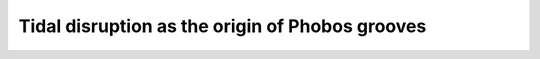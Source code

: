 Tidal disruption as the origin of Phobos grooves
================================================

.. The long, shallow, parallel grooves that cut across the surface of the Martian moon Phobos remain enigmatic, with distinct implications for understanding the properties and evolution of loose airless soils and the origin of Mars and its satellites. Phobos orbits deep inside the Roche limit and is gradually spiraling in, creating global tidal strain, which leads to the possibility that orbital decay is driving global surface deformation. 

.. only:: comment  

  .. list-table::
     :widths: 10
     :align: center

     * - .. figure:: _static/grooves.jpg
            :height: 230px
            :align: center

            Linear depressions cutting across Phobos's surface.

.. Here we simulate the extension of a mildly cohesive regolith shell, driven by Phobos’ tidal strain imposed by orbital migration, based on DEMBody. Modeling Phobos as a rubble-pile interior overlain by a cohesive layer similar to lunar soils, we find that the tidal strain creates parallel fissures with regular spacing, depending on the latitude and longitude, whose geometry and pattern are comparable to the grooves on Phobos. Fracture-opening triggers drainage of upper loose material into these deep-seated valleys, which we show could lead naturally to the formation of groove-like structures on Phobos. We map the prominent linear depressions on Phobos and find that most correlate with the model-predicted groove orientations. Our analysis supports a layered heterogeneous structure for Phobos with possible underlying failure-induced seismicity, as the precursor of the eventual demise of the de-orbiting satellite.

.. only:: comment  

  .. list-table::
     :widths: 10
     :align: center

     * - .. figure:: _static/grooveSimulation.gif
            :height: 370px
            :align: center

.. **Related paper:** Cheng, B., Asphaug, E., Ballouz, R. B., Yu, Y., & Baoyin, H. Tidal disruption as the origin of surface grooves on Martian moon Phobos. Under review.




